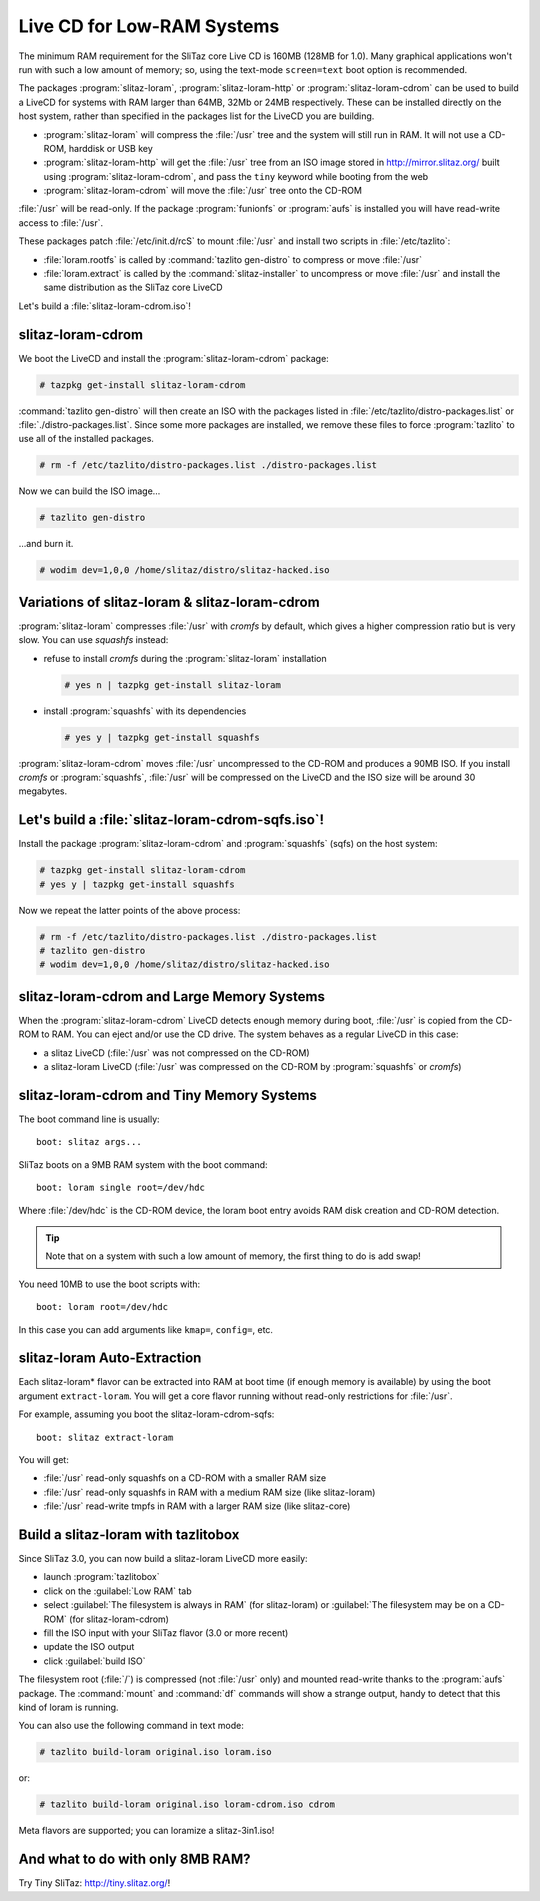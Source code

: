 .. http://doc.slitaz.org/en:guides:lowramcd
.. en/guides/lowramcd.txt · Last modified: 2011/05/19 10:34 by bellard

.. _lowramcd:

Live CD for Low-RAM Systems
===========================

The minimum RAM requirement for the SliTaz core Live CD is 160MB (128MB for 1.0).
Many graphical applications won't run with such a low amount of memory; so, using the text-mode ``screen=text`` boot option is recommended.

The packages :program:`slitaz-loram`, :program:`slitaz-loram-http` or :program:`slitaz-loram-cdrom` can be used to build a LiveCD for systems with RAM larger than 64MB, 32Mb or 24MB respectively.
These can be installed directly on the host system, rather than specified in the packages list for the LiveCD you are building.

* :program:`slitaz-loram` will compress the :file:`/usr` tree and the system will still run in RAM.
  It will not use a CD-ROM, harddisk or USB key
* :program:`slitaz-loram-http` will get the :file:`/usr` tree from an ISO image stored in http://mirror.slitaz.org/ built using :program:`slitaz-loram-cdrom`, and pass the ``tiny`` keyword while booting from the web
* :program:`slitaz-loram-cdrom` will move the :file:`/usr` tree onto the CD-ROM

:file:`/usr` will be read-only.
If the package :program:`funionfs` or :program:`aufs` is installed you will have read-write access to :file:`/usr`.

These packages patch :file:`/etc/init.d/rcS` to mount :file:`/usr` and install two scripts in :file:`/etc/tazlito`:

* :file:`loram.rootfs` is called by :command:`tazlito gen-distro` to compress or move :file:`/usr`
* :file:`loram.extract` is called by the :command:`slitaz-installer` to uncompress or move :file:`/usr` and install the same distribution as the SliTaz core LiveCD

Let's build a :file:`slitaz-loram-cdrom.iso`!


slitaz-loram-cdrom
------------------

We boot the LiveCD and install the :program:`slitaz-loram-cdrom` package:

.. code-block:: console

   # tazpkg get-install slitaz-loram-cdrom

:command:`tazlito gen-distro` will then create an ISO with the packages listed in :file:`/etc/tazlito/distro-packages.list` or :file:`./distro-packages.list`.
Since some more packages are installed, we remove these files to force :program:`tazlito` to use all of the installed packages.

.. code-block:: console

   # rm -f /etc/tazlito/distro-packages.list ./distro-packages.list

.. compound::
   Now we can build the ISO image…

   .. code-block:: console

      # tazlito gen-distro

   …and burn it.

   .. code-block:: console

      # wodim dev=1,0,0 /home/slitaz/distro/slitaz-hacked.iso


Variations of slitaz-loram & slitaz-loram-cdrom
-----------------------------------------------

:program:`slitaz-loram` compresses :file:`/usr` with *cromfs* by default, which gives a higher compression ratio but is very slow.
You can use *squashfs* instead:

* refuse to install *cromfs* during the :program:`slitaz-loram` installation

  .. code-block:: console

     # yes n | tazpkg get-install slitaz-loram

* install :program:`squashfs` with its dependencies

  .. code-block:: console

     # yes y | tazpkg get-install squashfs

:program:`slitaz-loram-cdrom` moves :file:`/usr` uncompressed to the CD-ROM and produces a 90MB ISO.
If you install *cromfs* or :program:`squashfs`, :file:`/usr` will be compressed on the LiveCD and the ISO size will be around 30 megabytes.


Let's build a :file:`slitaz-loram-cdrom-sqfs.iso`!
--------------------------------------------------

Install the package :program:`slitaz-loram-cdrom` and :program:`squashfs` (sqfs) on the host system:

.. code-block:: console

   # tazpkg get-install slitaz-loram-cdrom
   # yes y | tazpkg get-install squashfs

Now we repeat the latter points of the above process:

.. code-block:: console

   # rm -f /etc/tazlito/distro-packages.list ./distro-packages.list
   # tazlito gen-distro
   # wodim dev=1,0,0 /home/slitaz/distro/slitaz-hacked.iso


slitaz-loram-cdrom and Large Memory Systems
-------------------------------------------

When the :program:`slitaz-loram-cdrom` LiveCD detects enough memory during boot, :file:`/usr` is copied from the CD-ROM to RAM.
You can eject and/or use the CD drive.
The system behaves as a regular LiveCD in this case:

* a slitaz LiveCD (:file:`/usr` was not compressed on the CD-ROM)
* a slitaz-loram LiveCD (:file:`/usr` was compressed on the CD-ROM by :program:`squashfs` or *cromfs*)


slitaz-loram-cdrom and Tiny Memory Systems
------------------------------------------

The boot command line is usually::

  boot: slitaz args...

SliTaz boots on a 9MB RAM system with the boot command::

  boot: loram single root=/dev/hdc

Where :file:`/dev/hdc` is the CD-ROM device, the loram boot entry avoids RAM disk creation and CD-ROM detection.

.. tip::
   Note that on a system with such a low amount of memory, the first thing to do is add swap!

You need 10MB to use the boot scripts with::

  boot: loram root=/dev/hdc

In this case you can add arguments like ``kmap=``, ``config=``, etc.


slitaz-loram Auto-Extraction
----------------------------

Each slitaz-loram* flavor can be extracted into RAM at boot time (if enough memory is available) by using the boot argument ``extract-loram``.
You will get a core flavor running without read-only restrictions for :file:`/usr`.

For example, assuming you boot the slitaz-loram-cdrom-sqfs::

  boot: slitaz extract-loram

You will get:

* :file:`/usr` read-only squashfs on a CD-ROM with a smaller RAM size
* :file:`/usr` read-only squashfs in RAM with a medium RAM size (like slitaz-loram)
* :file:`/usr` read-write tmpfs in RAM with a larger RAM size (like slitaz-core)


Build a slitaz-loram with tazlitobox
------------------------------------

Since SliTaz 3.0, you can now build a slitaz-loram LiveCD more easily:

* launch :program:`tazlitobox`
* click on the :guilabel:`Low RAM` tab
* select :guilabel:`The filesystem is always in RAM` (for slitaz-loram) or :guilabel:`The filesystem may be on a CD-ROM` (for slitaz-loram-cdrom)
* fill the ISO input with your SliTaz flavor (3.0 or more recent)
* update the ISO output
* click :guilabel:`build ISO`

The filesystem root (:file:`/`) is compressed (not :file:`/usr` only) and mounted read-write thanks to the :program:`aufs` package.
The :command:`mount` and :command:`df` commands will show a strange output, handy to detect that this kind of loram is running.

.. compound::
   You can also use the following command in text mode:

   .. code-block:: console

      # tazlito build-loram original.iso loram.iso

   or:

   .. code-block:: console

      # tazlito build-loram original.iso loram-cdrom.iso cdrom

Meta flavors are supported; you can loramize a slitaz-3in1.iso!


And what to do with only 8MB RAM?
---------------------------------

Try Tiny SliTaz: http://tiny.slitaz.org/!
